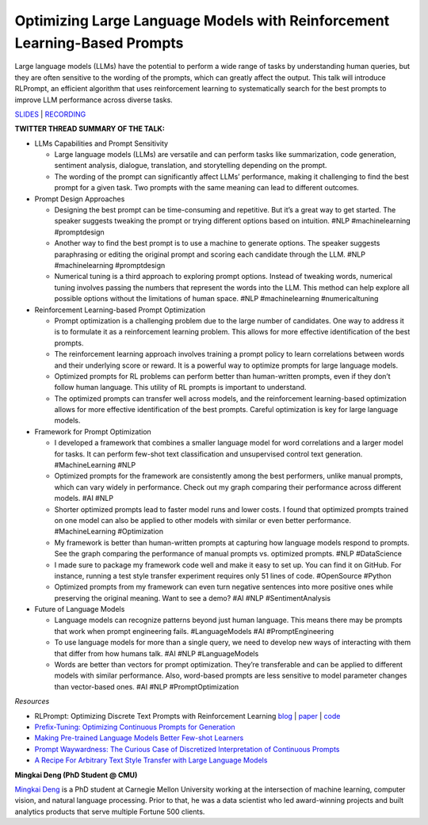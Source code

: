 Optimizing Large Language Models with Reinforcement Learning-Based Prompts
==========================================================================

Large language models (LLMs) have the potential to perform a wide range
of tasks by understanding human queries, but they are often sensitive to
the wording of the prompts, which can greatly affect the output. This
talk will introduce RLPrompt, an efficient algorithm that uses
reinforcement learning to systematically search for the best prompts to
improve LLM performance across diverse tasks.

`SLIDES <https://github.com/Aggregate-Intellect/practical-llms/blob/main/LLM%20Foundations/RLPrompt%20Presentation.pdf>`__
\| `RECORDING <https://youtu.be/SGInyKjzF7A>`__

**TWITTER THREAD SUMMARY OF THE TALK:**

-  LLMs Capabilities and Prompt Sensitivity

   -  Large language models (LLMs) are versatile and can perform tasks
      like summarization, code generation, sentiment analysis, dialogue,
      translation, and storytelling depending on the prompt.
   -  The wording of the prompt can significantly affect LLMs’
      performance, making it challenging to find the best prompt for a
      given task. Two prompts with the same meaning can lead to
      different outcomes.

-  Prompt Design Approaches

   -  Designing the best prompt can be time-consuming and repetitive.
      But it’s a great way to get started. The speaker suggests tweaking
      the prompt or trying different options based on intuition. #NLP
      #machinelearning #promptdesign
   -  Another way to find the best prompt is to use a machine to
      generate options. The speaker suggests paraphrasing or editing the
      original prompt and scoring each candidate through the LLM. #NLP
      #machinelearning #promptdesign
   -  Numerical tuning is a third approach to exploring prompt options.
      Instead of tweaking words, numerical tuning involves passing the
      numbers that represent the words into the LLM. This method can
      help explore all possible options without the limitations of human
      space. #NLP #machinelearning #numericaltuning

-  Reinforcement Learning-based Prompt Optimization

   -  Prompt optimization is a challenging problem due to the large
      number of candidates. One way to address it is to formulate it as
      a reinforcement learning problem. This allows for more effective
      identification of the best prompts.
   -  The reinforcement learning approach involves training a prompt
      policy to learn correlations between words and their underlying
      score or reward. It is a powerful way to optimize prompts for
      large language models.
   -  Optimized prompts for RL problems can perform better than
      human-written prompts, even if they don’t follow human language.
      This utility of RL prompts is important to understand.
   -  The optimized prompts can transfer well across models, and the
      reinforcement learning-based optimization allows for more
      effective identification of the best prompts. Careful optimization
      is key for large language models.

-  Framework for Prompt Optimization

   -  I developed a framework that combines a smaller language model for
      word correlations and a larger model for tasks. It can perform
      few-shot text classification and unsupervised control text
      generation. #MachineLearning #NLP
   -  Optimized prompts for the framework are consistently among the
      best performers, unlike manual prompts, which can vary widely in
      performance. Check out my graph comparing their performance across
      different models. #AI #NLP
   -  Shorter optimized prompts lead to faster model runs and lower
      costs. I found that optimized prompts trained on one model can
      also be applied to other models with similar or even better
      performance. #MachineLearning #Optimization
   -  My framework is better than human-written prompts at capturing how
      language models respond to prompts. See the graph comparing the
      performance of manual prompts vs. optimized prompts. #NLP
      #DataScience
   -  I made sure to package my framework code well and make it easy to
      set up. You can find it on GitHub. For instance, running a test
      style transfer experiment requires only 51 lines of code.
      #OpenSource #Python
   -  Optimized prompts from my framework can even turn negative
      sentences into more positive ones while preserving the original
      meaning. Want to see a demo? #AI #NLP #SentimentAnalysis

-  Future of Language Models

   -  Language models can recognize patterns beyond just human language.
      This means there may be prompts that work when prompt engineering
      fails. #LanguageModels #AI #PromptEngineering
   -  To use language models for more than a single query, we need to
      develop new ways of interacting with them that differ from how
      humans talk. #AI #NLP #LanguageModels
   -  Words are better than vectors for prompt optimization. They’re
      transferable and can be applied to different models with similar
      performance. Also, word-based prompts are less sensitive to model
      parameter changes than vector-based ones. #AI #NLP
      #PromptOptimization

*Resources*

-  RLPrompt: Optimizing Discrete Text Prompts with Reinforcement
   Learning
   `blog <https://blog.ml.cmu.edu/2023/02/24/rlprompt-optimizing-discrete-text-prompts-with-reinforcement-learning/>`__
   \| `paper <https://arxiv.org/abs/2205.12548>`__ \|
   `code <https://github.com/mingkaid/rl-prompt>`__
-  `Prefix-Tuning: Optimizing Continuous Prompts for
   Generation <https://arxiv.org/abs/2101.00190>`__
-  `Making Pre-trained Language Models Better Few-shot
   Learners <https://aclanthology.org/2021.acl-long.295.pdf>`__
-  `Prompt Waywardness: The Curious Case of Discretized Interpretation
   of Continuous Prompts <https://arxiv.org/abs/2112.08348>`__
-  `A Recipe For Arbitrary Text Style Transfer with Large Language
   Models <https://arxiv.org/abs/2109.03910>`__

**Mingkai Deng (PhD Student @ CMU)**

`Mingkai Deng <https://www.linkedin.com/in/mingkaideng/>`__ is a PhD
student at Carnegie Mellon University working at the intersection of
machine learning, computer vision, and natural language processing.
Prior to that, he was a data scientist who led award-winning projects
and built analytics products that serve multiple Fortune 500 clients.
